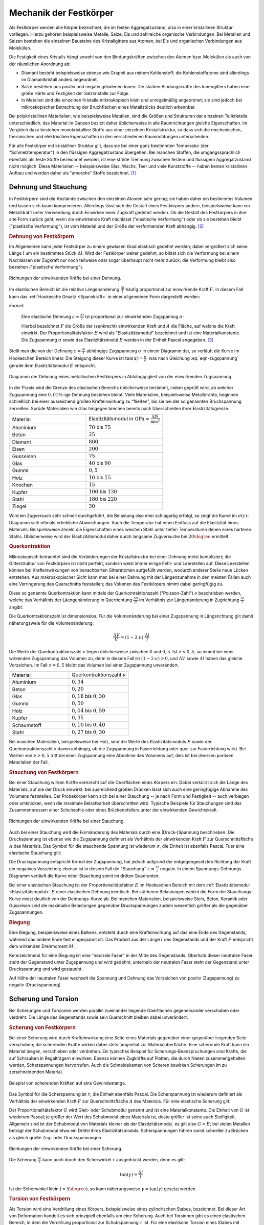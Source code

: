 .. _Mechanik der Festkörper:

Mechanik der Festkörper
=======================

Als Festkörper werden alle Körper bezeichnet, die im festen Aggregatzustand,
also in einer kristallinen Struktur vorliegen. Hierzu gehören beispielsweise
Metalle, Salze, Eis und zahlreiche organische Verbindungen. Bei Metallen und
Salzen bestehen die einzelnen Bausteine des Kristallgitters aus Atomen, bei Eis
und organischen Verbindungen aus Molekülen.

Die Festigkeit eines Kristalls hängt sowohl von den Bindungskräften zwischen
den Atomen bzw. Molekülen als auch von der räumlichen Anordnung ab:

* Diamant besteht beispielsweise ebenso wie Graphit aus reinem Kohlenstoff;
  die Kohlenstoffatome sind allerdings im Diamantkristall anders angeordnet.
* Salze bestehen aus positiv und negativ geladenen Ionen. Die starken
  Bindungskräfte des Ionengitters haben eine große Härte und Festigkeit der
  Salzkristalle zur Folge.
* In Metallen sind die einzelnen Kristalle mikroskopisch klein und
  unregelmäßig angeordnet; sie sind jedoch bei mikroskopischer Betrachtung der
  Bruchflächen eines Metallstücks deutlich erkennbar.

Bei polykristallinen Materialien, wie beispielsweise Metallen, sind die Größen
und Strukturen der einzelnen Teilkristalle unterschiedlich; das Material im
Ganzen besitzt daher üblicherweise in alle Raumrichtungen gleiche Eigenschaften.
Im Vergleich dazu bestehen monokristalline Stoffe aus einer einzelnen
Kristallstruktur, so dass sich die mechanischen, thermischen und elektrischen
Eigenschaften in den verschiedenen Raumrichtungen unterscheiden.

Für alle Festkörper mit kristalliner Struktur gilt, dass sie bei einer ganz
bestimmten Temperatur (der "Schmelztemperatur") in den flüssigen
Aggregatzustand übergehen. Bei manchen Stoffen, die umgangssprachlich ebenfalls
als feste Stoffe bezeichnet werden, ist eine strikte Trennung zwischen festem
und flüssigem Aggregatzustand nicht möglich. Diese Materialien -- beispielsweise
Glas, Wachs, Teer und viele Kunststoffe -- haben keinen kristallinen Aufbau
und werden daher als "amorphe" Stoffe bezeichnet. [#]_


.. _Dehnung und Stauchung:

Dehnung und Stauchung
---------------------

In Festkörpern sind die Abstände zwischen den einzelnen Atomen sehr gering; sie
haben daher ein bestimmtes Volumen und lassen sich kaum komprimieren.
Allerdings lässt sich die Gestalt eines Festkörpers ändern, beispielsweise kann
ein Metalldraht unter Verwendung durch Einwirken einer Zugkraft gedehnt werden.
Ob die Gestalt des Festkörpers in ihre alte Form zurück geht, wenn die
einwirkende Kraft nächlässt ("elastische Verformung") oder ob sie bestehen
bleibt ("plastische Verformung"), ist vom Material und der Größe der
verformenden Kraft abhängig. [#]_


.. index:: Dehnung
.. _Dehnung von Festkörpern:

.. rubric:: Dehnung von Festkörpern

Im Allgemeinen kann jeder Festkörper zu einem gewissen Grad elastisch gedehnt
werden; dabei vergrößert sich seine Länge :math:`l` um ein bestimmtes Stück
:math:`\Delta l`. Wird der Festkörper weiter gedehnt, so bildet sich die
Verformung bei einem Nachlassen der Zugkraft nur noch teilweise oder sogar
überhaupt nicht mehr zurück; die Verformung bleibt also bestehen ("plastische
Verformung").

.. figure:: ../../pics/mechanik/festkoerper-fluessigkeiten-und-gase/dehnung.png
    :name: fig-dehnung
    :alt:  fig-dehnung
    :align: center
    :width: 50%

    Richtungen der einwirkenden Kräfte bei einer Dehnung.

    .. only:: html

        :download:`SVG: Dehnung
        <../../pics/mechanik/festkoerper-fluessigkeiten-und-gase/dehnung.svg>`

Im elastischen Bereich ist die relative Längenänderung :math:`\frac{\Delta
l}{l}` häufig proportional zur einwirkende Kraft :math:`F`. In diesem Fall kann
das :ref:`Hookesche Gesetz <Spannkraft>` in einer allgemeinen Form
dargestellt werden:

.. index:: Elastizitätsmodul, Zugspannung, Spannung (mechanisch)
.. _Elastizitätsmodul:

*Formel:*

    Eine elastische Dehnung :math:`\varepsilon = \frac{\Delta l}{l}` ist
    proportional zur einwirkenden Zugspannug :math:`\sigma`:

    .. math::
        :label: eqn-zugspannung

        \sigma = \frac{F}{A} = E \cdot \frac{\Delta l}{l}

    Hierbei bezeichnet :math:`F` die Größe der (senkrecht) einwirkenden Kraft
    und :math:`A` die Fläche, auf welche die Kraft einwirkt. Der
    Proportionalitätsfaktor :math:`E` wird als "Elastizitätsmodul" bezeichnet
    und ist eine Materialkonstante. Die Zugspannung :math:`\sigma` sowie das
    Elastizitätsmodul :math:`E` werden in der Einheit Pascal angegeben. [#]_

Stellt man die von der Dehnung :math:`\varepsilon = \frac{\Delta l}{l}`
abhängige Zugspannung :math:`\sigma` in einem Diagramm dar, so verläuft die
Kurve im Hookeschen Bereich linear. Die Steigung dieser Kurve ist
:math:`\tan{(\alpha)} = \frac{\sigma}{\varepsilon}`, was nach Gleichung
:eq:`eqn-zugspannung` gerade dem Elastizitätsmodul :math:`E` entspricht.

.. index:: Sprödigkeit

.. figure:: ../../pics/mechanik/festkoerper-fluessigkeiten-und-gase/diagramm-dehnung.png
    :name: fig-dehnungsdiagramm
    :alt:  fig-dehnungsdiagramm
    :align: center
    :width: 50%

    Diagramm der Dehnung eines metallischen Festkörpers in Abhängigigkeit von
    der einwirkenden Zugspannung.

    .. only:: html

        :download:`SVG: Dehnungsdiagramm
        <../../pics/mechanik/festkoerper-fluessigkeiten-und-gase/diagramm-dehnung.svg>`

In der Praxis wird die Grenze des elastischen Bereichs üblicherweise bestimmt,
indem geprüft wird, ab welcher Zugspannung eine :math:`0,01\%`-ige Dehnung
bestehen bleibt. Viele Materialien, beispielsweise Metalldrähte, beginnen
schließlich bei einer ausreichend großen Krafteinwirkung zu "fließen", bis sie
bei der so genannten Bruchspannung zerreißen. Spröde Materialien wie Glas
hingegen brechen bereits nach Überschreiten ihrer Elastizitätsgrenze.

.. list-table::
    :name: tab-elastizitaetsmodule
    :widths: 50 50

    * - Material
      - Elastizitätsmodul in :math:`\unit{GPa} = \unit{\frac{kN}{mm^2}}`
    * - Aluminium
      - :math:`70` bis :math:`75`
    * - Beton
      - :math:`25`
    * - Diamant
      - :math:`800`
    * - Eisen
      - :math:`200`
    * - Gusseisen
      - :math:`75`
    * - Glas
      - :math:`40` bis :math:`90`
    * - Gummi
      - :math:`0,5`
    * - Holz
      - :math:`10` bis :math:`15`
    * - Knochen
      - :math:`15`
    * - Kupfer
      - :math:`100` bis :math:`130`
    * - Stahl
      - :math:`180` bis :math:`220`
    * - Ziegel
      - :math:`30`

Wird ein Zugversuch sehr schnell durchgeführt, die Belastung also eher
schlagartig erfolgt, so zeigt die Kurve im :math:`\sigma (\varepsilon)`-Diagramm
sich oftmals erhebliche Abweichungen. Auch die Temperatur hat einen Einfluss auf
die Elastizität eines Materials: Beispielsweise ähneln die Eigenschaften eines
weichen Stahl unter tiefen Temperaturen denen eines härteren Stahls.
Üblicherweise wird der Elastizitätsmodul daher durch langsame Zugversuche bei
:math:`20 \degree` ermittelt.


.. index:: Querkontraktion
.. _Querkontraktion:

.. rubric:: Querkontraktion

Mikroskopisch betrachtet sind die Veränderungen der Kristallstruktur bei einer
Dehnung meist kompliziert; die Gitterstruktur von Festkörpern ist nicht perfekt,
sondern weist immer einige Fehl- und Leerstellen auf. Diese Leerstellen können
bei Krafteinwirkungen von benachbarten Gitteratomen aufgefüllt werden, wodurch
anderer Stelle neue Lücken entstehen. Aus makroskopischer Sicht kann man bei
einer Dehnung mit der Längenzunahme in den meisten Fällen auch eine Verringerung
des Querschnitts feststellen; das Volumen des Festkörpers nimmt dabei
geringfügig zu.

Diese so genannte Querkontraktion kann mittels der Querkontraktionszahl
("Poisson-Zahl") :math:`\nu` beschrieben werden, welche das Verhältnis der
Läengenänderung in Querrichtung :math:`\frac{\Delta d }{d}` im Verhältnis zur
Längenänderung in Zugrichtung :math:`\frac{\Delta l}{l}` angibt:

.. math::
    :label: eqn-querkontraktionszahl

    \nu = \frac{\Delta d / d}{\Delta l / l}

Die Querkontraktionszahl ist dimensionslos. Für die Volumenänderung bei einer
Zugspannung in Längsrichtung gilt damit näherungsweie für die Volumenänderung:

.. math::

    \frac{\Delta V}{V} = (1 - 2 \cdot \nu) \cdot \frac{\Delta l}{l}

Die Werte der Querkontraktionszahl :math:`\nu` liegen üblicherweise zwischen
:math:`0` und :math:`0,5`. Ist :math:`\nu < 0,5`, so nimmt bei einer wirkenden
Zugspannung das Volumen zu, denn in diesem Fall ist :math:`(1-2 \cdot \nu) > 0`,
und :math:`\Delta V` sowie :math:`\Delta l` haben das gleiche Vorzeichen. Im
Fall :math:`\nu = 0,5` bleibt das Volumen bei einer Zugspannung unverändert.

.. list-table::
    :name: tab-querkontraktionszahlen
    :widths: 50 50

    * - Material
      - Querkontraktionszahl :math:`\nu`
    * - Aluminium
      - :math:`0,34`
    * - Beton
      - :math:`0,20`
    * - Glas
      - :math:`0,18` bis :math:`0,30`
    * - Gummi
      - :math:`0,50`
    * - Holz
      - :math:`0,04` bis :math:`0,59`
    * - Kupfer
      - :math:`0,35`
    * - Schaumstoff
      - :math:`0,10` bis :math:`0,40`
    * - Stahl
      - :math:`0,27` bis :math:`0,30`


Bei manchen Materialien, beispielsweise bei Holz, sind die Werte des
Elastizitätsmoduls :math:`E` sowie der Querkontraktionszahl :math:`\nu` davon
abhängig, ob die Zugspannung in Faserrichtung oder quer zur Faserrichtung
wirkt. Bei Werten von :math:`\nu > 0,5` tritt bei einer Zugspannung eine Abnahme
des Volumens auf; dies ist bei diversen porösen Materialien der Fall.

.. index:: Stauchung
.. _Stauchung von Festkörpern:

.. rubric:: Stauchung von Festkörpern

Bei einer Stauchung wirken Kräfte senkrecht auf die Oberflächen eines Körpers
ein. Dabei verkürzt sich die Länge des Materials, auf die der Druck einwirkt;
bei ausreichend großen Drücken lässt sich auch eine geringfügige Abnahme des
Volumens feststellen. Der Probekörper kann sich bei einer Stauchung -- je nach
Form und Festigkeit -- auch verbiegen oder umknicken, wenn die maximale
Belastbarkeit überschritten wird. Typische Beispiele für Stauchungen sind das
Zusammenpressen einer Schuhsohle oder eines Brückenpfeilers unter der
einwirkenden Gewichtskraft.

.. figure:: ../../pics/mechanik/festkoerper-fluessigkeiten-und-gase/stauchung.png
    :name: fig-stauchung
    :alt:  fig-stauchung
    :align: center
    :width: 50%

    Richtungen der einwirkenden Kräfte bei einer Stauchung.

    .. only:: html

        :download:`SVG: Stauchung
        <../../pics/mechanik/festkoerper-fluessigkeiten-und-gase/stauchung.svg>`

.. index:: Druckspannung

Auch bei einer Stauchung wird die Formänderung des Materials durch eine
(Druck-)Spannung beschrieben. Die Druckspannung ist ebenso wie die Zugspannung
definiert als Verhältnis der einwirkenden Kraft :math:`F` zur Querschnittsfläche
:math:`A` des Materials. Das Symbol für die stauchende Spannung ist wiederum
:math:`\sigma`, die Einheit ist ebenfalls Pascal. Fuer eine elastische Stauchung
gilt:

.. math:: :label: eqn-druckspannung

    \sigma = \frac{F}{A} = E \cdot \frac{\Delta l}{l}

Die Druckspannung entspricht formal der Zugspannung, hat jedoch aufgrund der
entgegengesetzten Richtung der Kraft ein negatives Vorzeichen; ebenso ist in
diesem Fall die "Stauchung" :math:`\varepsilon = \frac{\Delta l}{l}` negativ.
In einem Spannungs-Dehnungs-Diagramm verläuft die Kurve einer Stauchung somit
im dritten Quadranten.

Bei einer elastischen Stauchung ist der Proportionalitätsfaktor :math:`E` im
Hookeschen Bereich mit dem :ref:`Elastizitätsmodul <Elastizitätsmodul>`
:math:`E` einer elastischen Dehnung identisch. Bei stärkeren Belastungen weicht
die Form der Stauchungs-Kurve meist deutlich von der Dehnungs-Kurve ab. Bei
manchen Materialien, beispielsweise Stein, Beton, Keramik oder Gusseisen sind
die maximalen Belastungen gegenüber Druckspannungen zudem wesentlich größer als
die gegenüber Zugspannungen.

.. rubric:: Biegung

Eine Biegung, beispielsweise eines Balkens, entsteht durch eine Krafteinwirkung
auf das eine Ende des Gegenstands, während das andere Ende fest eingespannt ist.
Das Produkt aus der Länge :math:`l` des Gegenstands und der Kraft :math:`F`
entspricht dem wirkenden Drehmoment :math:`M`.

Kennzeichnend für eine Biegung ist eine "neutrale Faser" in der Mitte des
Gegenstands. Oberhalb dieser neutralen Faser steht der Gegenstand unter
Zugspannung und wird gedehnt, unterhalb der neutralen Faser steht der
Gegenstand unter Druckspannung und wird gestaucht.

Auf Höhe der neutralen Faser wechselt die Spannung und Dehnung das Vorzeichen
von positiv (Zugspannung) zu negativ (Druckspannung).

.. _Scherung und Torsion:

Scherung und Torsion
--------------------

Bei Scherungen und Torsionen werden parallel zueinander liegende Oberflächen
gegeneinander verschoben oder verdreht. Die Länge des Gegenstands sowie sein
Querschnitt bleiben dabei unverändert.


.. index:: Scherung
.. _Scherung von Festkörpern:

.. rubric:: Scherung von Festkörpern

Bei einer Scherung wird durch Krafteinwirkung eine Seite eines Materials
gegenüber einer gegenüber liegenden Seite verschoben; die scherenden Kräfte
wirken dabei stets tangential zur Materialoberfläche. Eine scherende Kraft kann
ein Material biegen, verschieben oder verdrehen. Ein typisches Beispiel für
Scherungs-Beanspruchungen sind Kräfte, die auf Schrauben in Regalträgern
einwirken. Ebenso können Zugkräfte auf Platten, die durch Nieten
zusammengehalten werden, Scherspannungen hervorrufen. Auch die Schneidekanten
von Scheren bewirken Scherungen im zu zerschneidenden Material.

.. figure:: ../../pics/mechanik/festkoerper-fluessigkeiten-und-gase/scherung-beispiel.png
    :name: fig-scherung-beispiel
    :alt:  fig-scherung-beispiel
    :align: center
    :width: 50%

    Beispiel von scherenden Kräften auf eine Gewindestange.

    .. only:: html

        :download:`SVG: Scherung (Beispiel)
        <../../pics/mechanik/festkoerper-fluessigkeiten-und-gase/scherung-beispiel.svg>`

.. index:: Scherspannung, Schubmodul
.. _Schubmodul:

Das Symbol für die Scherspannung ist :math:`\tau`, die Einheit ebenfalls Pascal.
Die Scherspannung ist wiederum definiert als Verhältnis der einwirkenden Kraft
:math:`F` zur Querschnittsfläche :math:`A` des Materials. Für eine elastische
Scherung gilt:

.. math::
    :label: eqn-scherung

    \tau = \frac{F}{A} = G \cdot \frac{\Delta l}{l}

Der Proportionalitätsfaktor :math:`G` wird Gleit- oder Schubmodul genannt und
ist eine Materialkonstante. Die Einheit von :math:`G` ist wiederum Pascal; je
größer der Wert des Schubmodul eines Materials ist, desto größer ist seine auch
Steifigkeit. Allgemein sind ist der Schubmodul von Materials kleiner als der
Elastizitätsmodul, es gilt also :math:`G < E`; bei vielen Metallen beträgt der
Schubmodul etwa ein Drittel ihres Elastizitätsmoduls. Scherspannungen führen
somit schneller zu Brüchen als gleich große Zug- oder Druckspannungen.

.. figure:: ../../pics/mechanik/festkoerper-fluessigkeiten-und-gase/scherung.png
    :name: fig-scherung
    :alt:  fig-scherung
    :align: center
    :width: 80%

    Richtungen der einwirkenden Kräfte bei einer Scherung.

    .. only:: html

        :download:`SVG: Scherung
        <../../pics/mechanik/festkoerper-fluessigkeiten-und-gase/scherung.svg>`

Die Scherung :math:`\frac{\Delta l}{l}` kann auch durch den Scherwinkel
:math:`\tau` ausgedrückt werden, denn es gilt:

.. math::

    \tan{(\gamma)} = \frac{\Delta l}{l}

Ist der Scherwinkel klein :math:`(< 5 \degree)`, so kann näherungsweise
:math:`\gamma \approx \tan{(\gamma)}` gesetzt werden.

..  Schräg auf die Oberfläche wirkende Kräfte haben sowohl eine Druckspannungs- als
..  auch eine Schubspannungskomponente.


.. index:: Torsion
.. _Torsion von Festkörpern:

.. rubric:: Torsion von Festkörpern

Als Torsion wird eine Verdrillung eines Körpers, beispielsweise eines
zylindrischen Stabes, bezeichnet. Bei dieser Art von Deformation handelt es sich
prinzipiell ebenfalls um eine Scherung.
Auch bei Torsionen gibt es einen elastischen Bereich, in dem die Verdrillung
proportional zur Schubspannung :math:`\tau` ist. Für eine elastische Torsion
eines Stabes mit Radius :math:`r` gilt:

.. math::
    :label: eqn-torsion

    \frac{\tau}{r} = \frac{G}{l} \cdot \tan{(\gamma)}

Hierbei bezeichnet :math:`l` die Länge des Stabs und :math:`\gamma` den
Torsionswinkel. Der Proportionalitätsfaktor :math:`G` steht wiederum für der
:ref:`Schubmodul <Schubmodul>` des Materials.

..  Die obige Form der Torsionsgleichung wird bevorzugt, weil für den Ausdruck
..  :math:`\frac{\tau}{r}` ein zweiter Zusammenhang gilt: Übt man auf das zu
..  verdrillende Stabende ein Drehmoment :math:`M` aus, so gilt:

..  .. math::

    ..  \frac{\tau}{r} = \frac{M}{J _{\rm{T}}}

..  Hierbei wird :math:`J _{\rm{T}}` als Torsionssteifigkeit bezeichnet.

..  Bei Torsionen gilt im linear-elastischen Bereich als Zusammenhang zwischen dem
..  wirkenden Drehmoment :math:`M` und dem Drehwinkel :math:`\varphi`: :math:`M = k
..  \cdot \varphi`.


..  Aus dem Schubmodul oder auch Gleitmodul berechnet sich dann die
..  Torsionssteifigkeit der Torsionsbelastung eines Bauteils. Das Ganze passiert
..  analog zur Ermittlung der Federsteifigkeit bei Zugbelastung aus dem
..  Elastizitätsmodul.


..  Stahl:          79,3 GPa
..  Kupfer:         47 GPa
..  Titan:          41,4 GPa
..  Glas:           26,2 GPa
..  Aluminium:      25,5 GPa
..  Magnesium:      17 GPa
..  Polyethylen:    0,117 GPa
..  Gummi:          0,0003 GPa

..  .. rubric:: Biegung

..  Auf der Druckseite wird das Material gestaucht, auf der Zugseite durch Dehnung
..  beansprucht. Dazwischen befindet sich die so genannte neutrale Faser, deren
..  Länge konstant bleibt und die keinen Beitrag zur Biegefestigkeit leistet. Bei
..  gleichem Materialaufwand bietet also eine Röhrenform die ideale Antwort auf
..  Biegebeanspruchung gegenüber einer massiven Stabstruktur.


.. index:: Kompression, Kompressionsmodul
.. _Kompression:

Kompression
-----------

Wird auf einen Körper ein allseitiger Druck ausgeübt, beispielsweise durch
hydrostatischen Druck in einer Flüssigkeit, so verkleinert sich sein Volumen.
Der Zusammenhang zwischen dem wirkenden Druck :math:`p` und der relativen
Volumenänderung :math:`\frac{\Delta V}{V}` kann mittels des so genannten
Kompressionsmoduls :math:`K` beschrieben werden:

.. math::

    p = - K \cdot \frac{\Delta V}{V}

Die Einheit des Kompressionsmoduls :math:`K` ist Pascal, wie auch die Einheit
des Drucks. Das negative Vorzeichen in der obigen Gleichung ergibt sich daraus,
dass bei einem von außen einwirkenden, positiven Druck das Volumen kleiner wird,
also in diesem Fall :math:`\Delta v` negativ ist. Je größer der Wert des
Kompressionsmoduls :math:`K` ist, desto größer ist der nötige Druck, um eine
bestimmte relative Volumenänderung zu erreichen. Die Werte von :math:`K` von
Festkörpern und Flüssigkeiten sind üblicherweise um mehrere Größenordnungen
höher als die von Gasen.

.. list-table::
    :name: tab-kompressionsmodule
    :widths: 50 50

    * - Material
      - Kompressionsmodul :math:`K` in :math:`\unit{Pa}`
    * - Diamant
      - :math:`4,4 \cdot 10 ^{11}`
    * - Glas
      - :math:`3,5 \cdot 10 ^{10}` bis :math:`5,5 \cdot 10 ^{10}`
    * - Luft
      - :math:`1,0 \cdot 10^5` (isotherm) bis :math:`1,4 \cdot 10^5` (adiabatisch)
    * - Öl
      - :math:`1,0 \cdot 10 ^{9}` bis :math:`1,6 \cdot 10 ^{9}`
    * - Stahl
      - :math:`1,6 \cdot 10 ^{11}`
    * - Wasser
      - :math:`2,1 \cdot 10 ^{9}`

.. index:: Kompressibilität

Ist der Kompressionsmodul eines Materials hoch, so bedeutet dies, dass das
Material einer Kompression einen hohen Widerstand entgegensetzt, sich also nur
schwer komprimieren lässt. Beispielsweise bei Gasen wird hingegen häufig der
Kehrwert des Kompressionsmoduls , die so genannte Kompressibilität :math:`\kappa
= \frac{1}{K}` verwendet. Ein Material mit einer hohen Kompressibilität
:math:`\kappa` ist also leicht zu komprimieren.

.. raw:: html

    <hr />

.. only:: html

    .. rubric:: Anmerkungen:

.. index:: Steifigkeit

.. [#] Ist der Elastizitätsmodul eines Materials hoch, so sagt man, dass das
    Material eine hohe "Steifigkeit" besitzt. Diese ist formal definiert als
    Verhältnis der aufzubringenden Kraft :math:`F` zur Längenänderung
    :math:`\Delta l` des Gegenstands:

    .. math::

        \text{Steifigkeit} = \frac{F}{\Delta l}

    Zwischen dem Elastizitätsmodul :math:`E` und der Steifigkeit besteht nach
    Gleichung :eq:`eqn-zugspannung` somit folgender Zusammenhang:

    .. math::

        \text{Steifigkeit} = E \cdot \frac{A}{l}

    Die Steifigkeit hängt somit nicht nur vom Material eines Gegenstands,
    sondern auch von seiner Form ab.

.. [#] Streng genommen handelt es sich bei amorphen Stoffen um Flüssigkeiten
    mit einer sehr hohen inneren Reibung ("Viskosität").

.. [#] Neben den elastischen und plastischen Verformungen sind auch so genannte
    viskoelastische Verformungen möglich, bei denen die elastische Verformung
    mit einer gewissen zeitlichen Verzögerung eintritt. In diesem Fall bildet
    sich die Verformung beim Nachlassen der Kraft erst nach einer gewissen Zeit
    zurück. Beispiele für solche viskoelastischen Stoffe sind hochpolymere
    Kunststoffe und die menschliche Haut.

